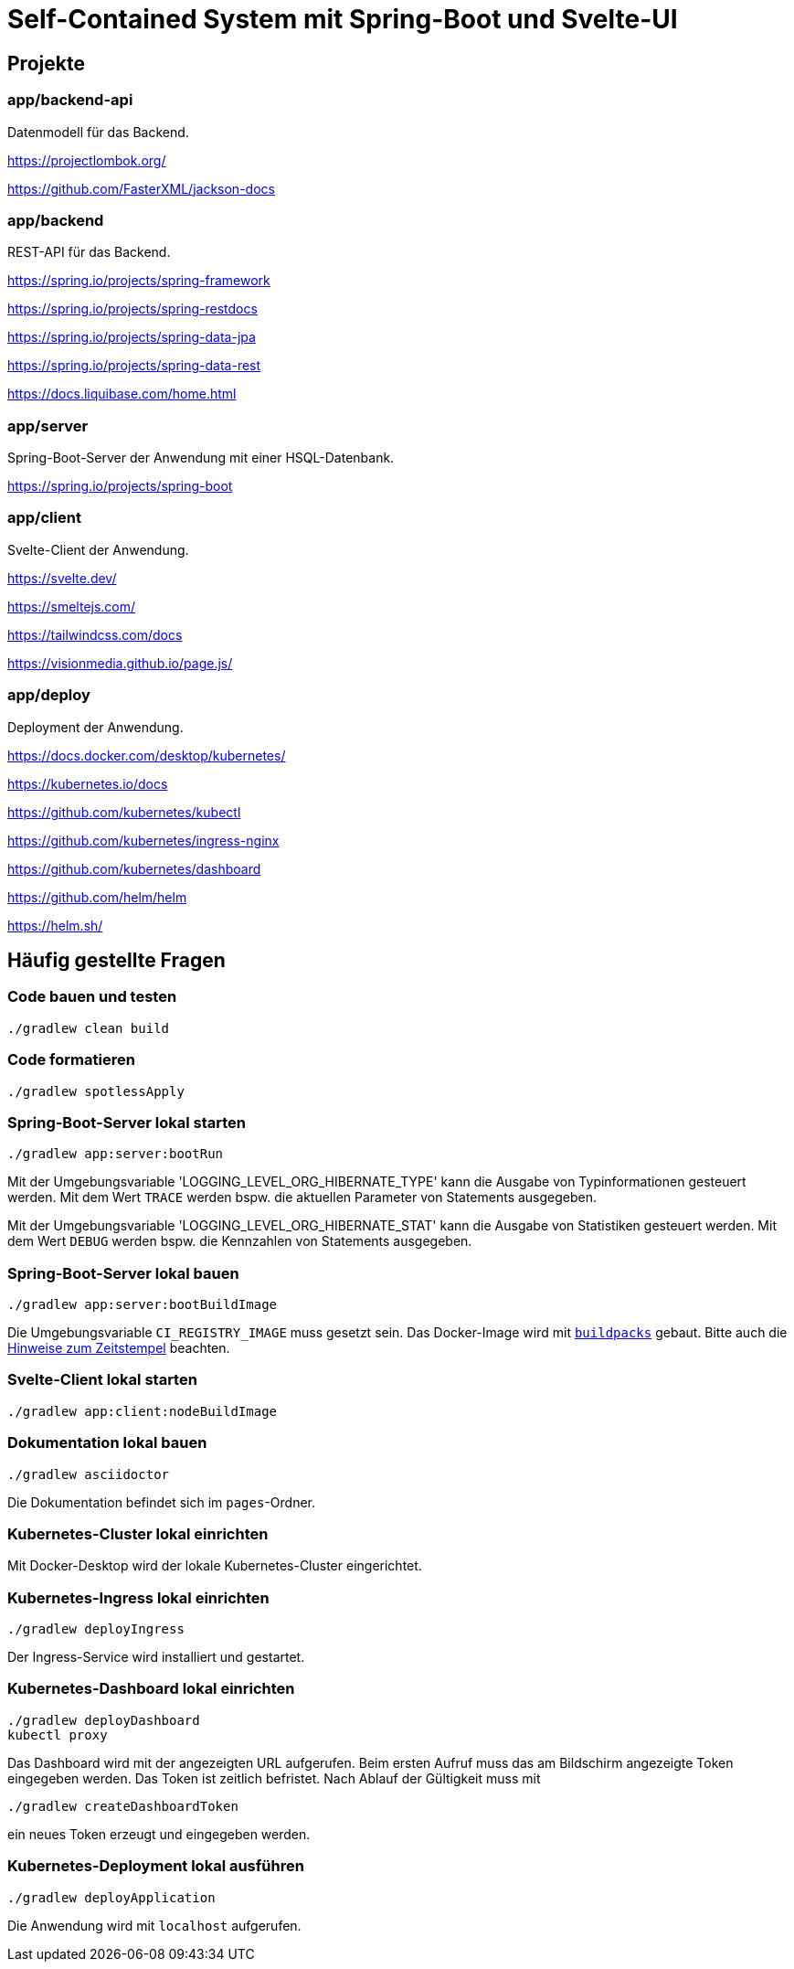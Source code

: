 :icons: font
:experimental: true
= Self-Contained System mit Spring-Boot und Svelte-UI

== Projekte

=== app/backend-api

Datenmodell für das Backend.

https://projectlombok.org/

https://github.com/FasterXML/jackson-docs

=== app/backend

REST-API für das Backend.

https://spring.io/projects/spring-framework

https://spring.io/projects/spring-restdocs

https://spring.io/projects/spring-data-jpa

https://spring.io/projects/spring-data-rest

https://docs.liquibase.com/home.html

=== app/server

Spring-Boot-Server der Anwendung mit einer HSQL-Datenbank.

https://spring.io/projects/spring-boot

=== app/client

Svelte-Client der Anwendung.

https://svelte.dev/

https://smeltejs.com/

https://tailwindcss.com/docs

https://visionmedia.github.io/page.js/

=== app/deploy

Deployment der Anwendung.

https://docs.docker.com/desktop/kubernetes/

https://kubernetes.io/docs

https://github.com/kubernetes/kubectl

https://github.com/kubernetes/ingress-nginx

https://github.com/kubernetes/dashboard

https://github.com/helm/helm

https://helm.sh/

== Häufig gestellte Fragen

[[_f1]]
=== Code bauen und testen

----
./gradlew clean build
----

[[_f2]]
=== Code formatieren

----
./gradlew spotlessApply
----

[[_f3]]
=== Spring-Boot-Server lokal starten

----
./gradlew app:server:bootRun
----

Mit der Umgebungsvariable 'LOGGING_LEVEL_ORG_HIBERNATE_TYPE' kann die Ausgabe von Typinformationen gesteuert werden.
Mit dem Wert `TRACE` werden bspw. die aktuellen Parameter von Statements ausgegeben.

Mit der Umgebungsvariable 'LOGGING_LEVEL_ORG_HIBERNATE_STAT' kann die Ausgabe von Statistiken gesteuert werden.
Mit dem Wert `DEBUG` werden bspw. die Kennzahlen von Statements ausgegeben.

[[_f4]]
=== Spring-Boot-Server lokal bauen

----
./gradlew app:server:bootBuildImage
----

Die Umgebungsvariable `CI_REGISTRY_IMAGE` muss gesetzt sein.
Das Docker-Image wird mit
https://buildpacks.io[`buildpacks`]
gebaut.
Bitte auch die 
https://buildpacks.io/docs/reference/reproducibility/[Hinweise zum Zeitstempel]
beachten.

[[_f5]]
=== Svelte-Client lokal starten

----
./gradlew app:client:nodeBuildImage
----

[[_f6]]
=== Dokumentation lokal bauen

----
./gradlew asciidoctor
----

Die Dokumentation befindet sich im `pages`-Ordner.

=== Kubernetes-Cluster lokal einrichten

Mit Docker-Desktop wird der lokale Kubernetes-Cluster eingerichtet.

=== Kubernetes-Ingress lokal einrichten

----
./gradlew deployIngress
----

Der Ingress-Service wird installiert und gestartet.

=== Kubernetes-Dashboard lokal einrichten

----
./gradlew deployDashboard
kubectl proxy
----

Das Dashboard wird mit der angezeigten URL aufgerufen.
Beim ersten Aufruf muss das am Bildschirm angezeigte Token eingegeben werden.
Das Token ist zeitlich befristet.
Nach Ablauf der Gültigkeit muss mit

----
./gradlew createDashboardToken
----

ein neues Token erzeugt und eingegeben werden.

=== Kubernetes-Deployment lokal ausführen

----
./gradlew deployApplication
----

Die Anwendung wird mit `localhost` aufgerufen.
